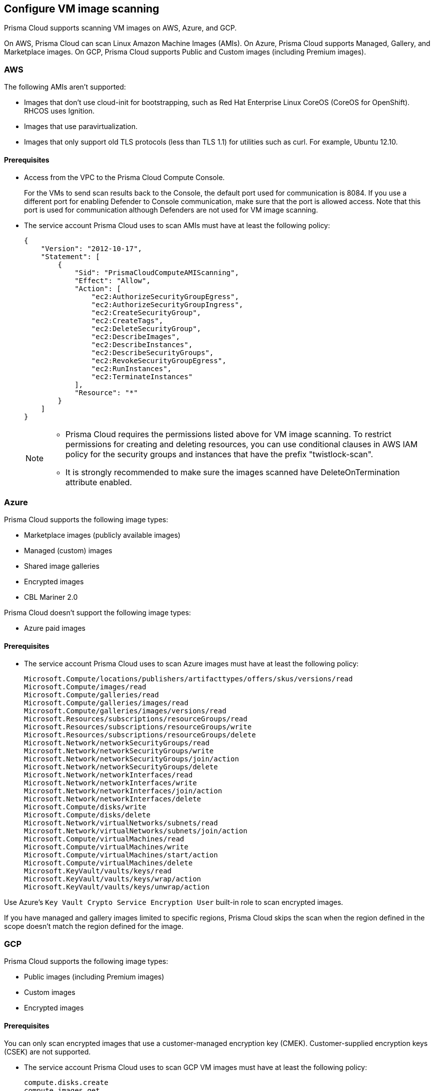 == Configure VM image scanning

Prisma Cloud supports scanning VM images on AWS, Azure, and GCP. 

On AWS, Prisma Cloud can scan Linux Amazon Machine Images (AMIs).
On Azure, Prisma Cloud supports Managed, Gallery, and Marketplace images. 
On GCP, Prisma Cloud supports Public and Custom images (including Premium images).

=== AWS

The following AMIs aren't supported:

* Images that don't use cloud-init for bootstrapping, such as Red Hat Enterprise Linux CoreOS (CoreOS for OpenShift).
RHCOS uses Ignition.
* Images that use paravirtualization.
* Images that only support old TLS protocols (less than TLS 1.1) for utilities such as curl.
For example, Ubuntu 12.10.

==== Prerequisites

* Access from the VPC to the Prisma Cloud Compute Console. 
+
For the VMs to send scan results back to the Console, the default port used for communication is 8084. 
If you use a different port for enabling Defender to Console communication, make sure that the port is allowed access. Note that this port is used for communication although Defenders are not used for VM image scanning.

* The service account Prisma Cloud uses to scan AMIs must have at least the following policy:
+
[source,json]
----
{
    "Version": "2012-10-17",
    "Statement": [
        {
            "Sid": "PrismaCloudComputeAMIScanning",
            "Effect": "Allow",
            "Action": [
                "ec2:AuthorizeSecurityGroupEgress",
                "ec2:AuthorizeSecurityGroupIngress",
                "ec2:CreateSecurityGroup",
                "ec2:CreateTags",
                "ec2:DeleteSecurityGroup",
                "ec2:DescribeImages",
                "ec2:DescribeInstances",
                "ec2:DescribeSecurityGroups",
                "ec2:RevokeSecurityGroupEgress",
                "ec2:RunInstances",
                "ec2:TerminateInstances"
            ],
            "Resource": "*"
        }
    ]
}
----
+
[NOTE]
====
* Prisma Cloud requires the permissions listed above for VM image scanning.
To restrict permissions for creating and deleting resources, you can use conditional clauses in AWS IAM policy for the security groups and instances that have the prefix "twistlock-scan".

* It is strongly recommended to make sure the images scanned have DeleteOnTermination attribute enabled. 
====


=== Azure

Prisma Cloud supports the following image types:

* Marketplace images (publicly available images)
* Managed (custom) images
* Shared image galleries
* Encrypted images
* CBL Mariner 2.0

Prisma Cloud doesn't support the following image types:

* Azure paid images

==== Prerequisites

* The service account Prisma Cloud uses to scan Azure images must have at least the following policy:
+
[source]
----
Microsoft.Compute/locations/publishers/artifacttypes/offers/skus/versions/read
Microsoft.Compute/images/read
Microsoft.Compute/galleries/read
Microsoft.Compute/galleries/images/read
Microsoft.Compute/galleries/images/versions/read
Microsoft.Resources/subscriptions/resourceGroups/read
Microsoft.Resources/subscriptions/resourceGroups/write
Microsoft.Resources/subscriptions/resourceGroups/delete
Microsoft.Network/networkSecurityGroups/read
Microsoft.Network/networkSecurityGroups/write
Microsoft.Network/networkSecurityGroups/join/action
Microsoft.Network/networkSecurityGroups/delete
Microsoft.Network/networkInterfaces/read
Microsoft.Network/networkInterfaces/write
Microsoft.Network/networkInterfaces/join/action
Microsoft.Network/networkInterfaces/delete
Microsoft.Compute/disks/write
Microsoft.Compute/disks/delete
Microsoft.Network/virtualNetworks/subnets/read
Microsoft.Network/virtualNetworks/subnets/join/action
Microsoft.Compute/virtualMachines/read
Microsoft.Compute/virtualMachines/write
Microsoft.Compute/virtualMachines/start/action
Microsoft.Compute/virtualMachines/delete
Microsoft.KeyVault/vaults/keys/read
Microsoft.KeyVault/vaults/keys/wrap/action
Microsoft.KeyVault/vaults/keys/unwrap/action
----

Use Azure's `Key Vault Crypto Service Encryption User` built-in role to scan encrypted images.

If you have managed and gallery images limited to specific regions, Prisma Cloud skips the scan when the region defined in the scope doesn't match the region defined for the image.

=== GCP

Prisma Cloud supports the following image types:

* Public images (including Premium images)
* Custom images
* Encrypted images

==== Prerequisites

You can only scan encrypted images that use a customer-managed encryption key (CMEK). Customer-supplied encryption keys (CSEK) are not supported.

* The service account Prisma Cloud uses to scan GCP VM images must have at least the following policy:
+
[source]
----
compute.disks.create
compute.images.get
compute.images.list
compute.images.useReadOnly
compute.instances.create
compute.instances.delete
compute.instances.get
compute.instances.list
compute.instances.setMetadata
compute.instances.setTags
compute.networks.updatePolicy
compute.networks.use
compute.networks.useExternalIp
compute.subnetworks.use
compute.subnetworks.useExternalIp
----

* Verify that the Compute Engine Service Agent service account in the target image project has the `Cloud KMS CryptoKey Decrypter` role or equivalent. 
* If you use a shared VPC, verify that the service account in the target image project has the `compute.subnetworks.use` permission in the project containing the subnetwork. For a shared VPC, the project containing the shared VPC is the host project. 
+
This https://cloud.google.com/iam/docs/service-agents[built-in service account] ends with `compute-system.iam.gserviceaccount.com`.
The service agent has these permissions by default since it used these permissions to encrypt the images.

=== Deployment

VM image scanning is handled by the Console and it does not require Defenders. The Prisma Cloud Console scans a VM image by creating a VM instance that is running the VM image to be scanned.

The VM instances created for scanning VM Images come with default tags:
Key - Name,
Value - prismacloud-scan-*

When you configure Prisma Cloud to scan VM images, you can define the number of scanners to use. Defining more than one scanner means that the Console will create several VM instances to scan multiple VM images simultaneously.
For scanning large numbers of VM images, increase the number of scanners to improve throughput and reduce scan time.

If you remove a VM image, or it becomes unavailable, Prisma Cloud maintains the scan results for 30 days.
After 30 days, the scan results are purged.

NOTE: The VM scan results scanned by older Console versions are deleted.

[.task, #_vm_images_scan_settings]
=== VM images scan settings

[.procedure]
. Open Console.

. Go to *Defend > Vulnerabilities/Compliance > Hosts > VM Images*.

. Select *Add Scope*.
+
Each scope has the following parameters:
+
[cols="15%,85%a", options="header"]
|===
|Field
|Description

|Provider
|Specify the cloud provider.
The currently supported providers are AWS, Azure, and GCP.

|Credential
|Specify the credential required to access the VM images.
If the credential has already been created in the Prisma Cloud credential store, select it.
If not, select *Add New*.

[NOTE]
====
If you create a credential in the credentials store (*Manage > Authentication > Credentials store*), your service principal authenticates with a password.
ifdef::prisma_cloud[]
To authenticate with a certificate, xref:../cloud-service-providers/use-cloud-accounts.adoc[create a cloud account].
endif::prisma_cloud[]
====

|Project ID (only GCP)
|If unspecified, the project ID where the service account was created is used.

|Image type (only Azure)
|Specify the relevant image type.
Prisma Cloud supports three image types: Managed, Gallery, and Marketplace.

|Images
|Specify the VM images to scan.

[NOTE]
====
NOTE: When the image field contains a string and a wildcard (e.g. Amazo*), only private AMIs are scanned.
When using explicit image names, AWS Marketplace, and community AMIs are scanned as well.

NOTE: Only the AMI names are permitted in the image field. AMI IDs are not supported.
====

Use the label field in the referenced collection to restrain the scan by AWS tag.
Use the key-value pattern 'key:value'.

All supported resource fields support xref:../configure/rule_ordering_pattern_matching.adoc[pattern matching].

|Excluded VM images
|Specify VM images to exclude from the scan. 
This field supports xref:../configure/rule_ordering_pattern_matching.adoc[pattern matching].

|Region
|Specify the region to scan.

|Console address
|Specify the Console URL for the scanner VM instance to use.

|API communication port
|If your Console listens on a port other than the default port, specify the port number.

ifdef::compute_edition[]
By default, Console listens on port 8083.
endif::compute_edition[]

ifdef::prisma_cloud[]
By default, the Console listens on port 443.
endif::prisma_cloud[]

|Zone (only GCP)
|Specify the Zone where scan instances will be deployed.

|Number of scanners
|Number of VM images to concurrently scan.
Increase the number of scanners to increase throughput and reduce scan time.

|Cap
|Specify the maximum number of VM images to scan, sorted according to the 'Creation Date'. The most recently created VM images are scanned first, followed by the image next most recently created image, and so on. 

In the case of Azure Marketplace and Managed images, the images are scanned according to their resource ID, in descending lexicographic order (i.e., ID3, then ID2, then ID1).

To scan all VM images, set CAP to 0.

|VPC Name (only GCP)
|If you want a custom VPC for the scanner VM instance, specify the VPC name.

|VPC ID (only AWS)
|If you want a custom VPC for the scanner VM instance, specify the VPC id to use (e.g., vpc-xxxxx).

|Subnet Name (only GCP)
|If you want a custom subnet for the scanner VM instance, specify the subnet name.

|Subnet ID (only AWS)
|If you want a custom subnet for the scanner VM instance, specify the subnet id to use (e.g., subnet-xxxxx).

|Subnet Resource ID (only Azure)
|Specify the Resource ID of the subnet where scan instances should be deployed. 

|Instance Type
|The default size is m4.large, if you want a custom instance size for the scanner VM instance, specify the desired instance type. Recommend not to choose nano types, as they can increase the scan time.

|===
+
NOTE: VPC and subnet scope mapping are 1:1.
You can only scope one VPC and subnet per unique rule created.


[.task, #_vm_images_rules]
=== VM images rules

To define which VM images to scan, create a new VM images scan rule.

[.procedure]
. Open Console.

. Go to *Defend > Vulnerabilities/Compliance > Hosts > VM Images*.

. Select *Add Rule*.

. Fill out your policy.

. Select *Save*.


=== Additional scan settings

Additional scan settings can be found under *Manage > System > Scan*, where you can set the xref:../configure/configure_scan_intervals.adoc[VM images scan interval].

=== General Notes

* VM image scanning results older than 30 days are automatically deleted.
* On upgrade, VM image scanning results are deleted.
* When a scan is canceled, it might take a few minutes for the scan to stop completely.
